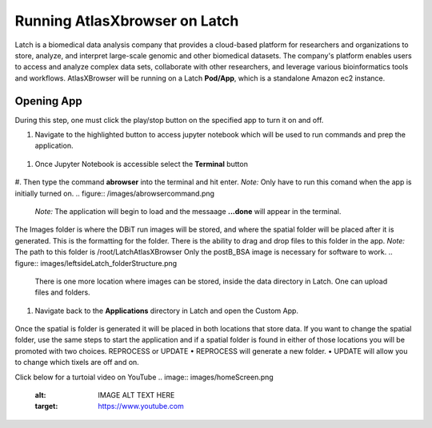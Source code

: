 
Running AtlasXbrowser on Latch
__________________________________

Latch is a biomedical data analysis company that provides a cloud-based platform for researchers and organizations to store, analyze, and interpret large-scale genomic and other biomedical datasets. The company's platform enables users to access and analyze complex data sets, collaborate with other researchers, and leverage various bioinformatics tools and workflows. AtlasXBrowser will be running on a Latch **Pod/App**, which is a standalone Amazon ec2 instance.

Opening App
############

During this step, one must click the play/stop button on the specified app to turn it on and off. 

#. Navigate to the highlighted button to access jupyter notebook which will be used to run commands and prep the application.

.. figure:: /images/clickJupyter.png

#. Once Jupyter Notebook is accessible select the **Terminal** button

.. figure:: /images/clickTerminal.png

#. Then type the command **abrowser** into the terminal and hit enter.
*Note:* Only have to run this comand when the app is initially turned on.
.. figure:: /images/abrowsercommand.png

    *Note:* The application will begin to load and the messaage **...done** will appear in the terminal.

The Images folder is where the DBiT run images will be stored, and where the spatial folder will be placed after it is generated. This is the formatting for the folder. There is the ability to drag and drop files to this folder in the app.
*Note:* 
The path to this folder is /root/LatchAtlasXBrowser
Only the postB_BSA image is necessary for software to work.
.. figure:: images/leftsideLatch_folderStructure.png

    There is one more location where images can be stored, inside the data directory in Latch. One can upload files and folders.

    .. figure:: images/dataLatch.png

#. Navigate back to the **Applications** directory in Latch and open the Custom App.

.. figure:: images/clickCustom.png


Once the spatial is folder is generated it will be placed in both locations that store data. If you want to change the spatial folder, use the same steps to start the application and if a spatial folder is found in either of those locations you will be promoted with two choices. 
REPROCESS or UPDATE
•	REPROCESS will generate a new folder.
•	UPDATE will allow you to change which tixels are off and on.

Click below for a turtoial video on YouTube
.. image:: images/homeScreen.png
    :alt: IMAGE ALT TEXT HERE
    :target: https://www.youtube.com



